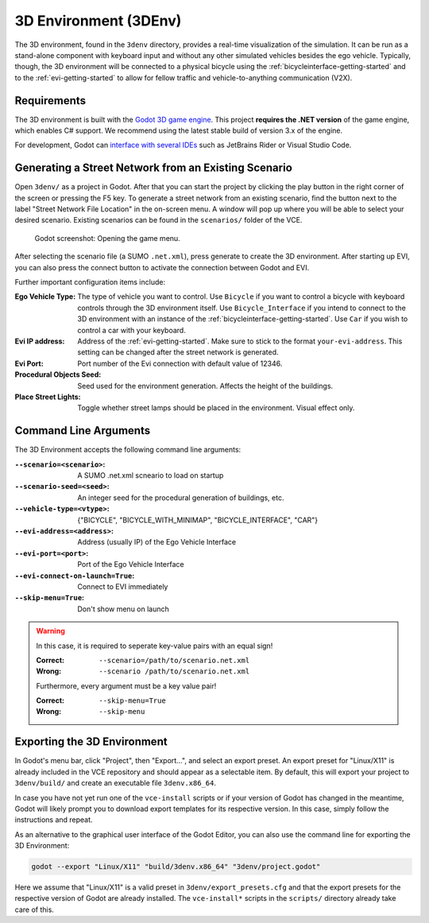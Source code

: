 .. _3denv-getting-started:

3D Environment (3DEnv)
======================

The 3D environment, found in the ``3denv`` directory, provides a real-time visualization of the simulation.
It can be run as a stand-alone component with keyboard input and without any other simulated vehicles besides the ego vehicle.
Typically, though, the 3D environment will be connected to a physical bicycle using the :ref:`bicycleinterface-getting-started` and to the :ref:`evi-getting-started` to allow for fellow traffic and vehicle-to-anything communication (V2X).

Requirements
------------

The 3D environment is built with the `Godot 3D game engine <https://godotengine.org//>`_. This project **requires the .NET version** of the game engine, which enables C# support. We recommend using the latest stable build of version 3.x of the engine.

For development, Godot can `interface with several IDEs <https://docs.godotengine.org/en/stable/tutorials/editor/external_editor.html>`_ such as JetBrains Rider or Visual Studio Code.

Generating a Street Network from an Existing Scenario
-----------------------------------------------------

Open ``3denv/`` as a project in Godot.
After that you can start the project by clicking the play button in the right corner of the screen or pressing the F5 key.
To generate a street network from an existing scenario, find the button next to the label "Street Network File Location" in the on-screen menu.
A window will pop up where you will be able to select your desired scenario.
Existing scenarios can be found in the ``scenarios/`` folder of the VCE.

.. _fig-open-street-network-generator:
.. figure:: ../img/godot_menu.png

    Godot screenshot: Opening the game menu.

After selecting the scenario file (a SUMO ``.net.xml``), press generate to create the 3D environment. After starting up EVI, you can also press the connect button to activate the connection between Godot and EVI.

Further important configuration items include:

:Ego Vehicle Type:
    The type of vehicle you want to control.
    Use ``Bicycle`` if you want to control a bicycle with keyboard controls through the 3D environment itself.
    Use ``Bicycle_Interface`` if you intend to connect to the 3D environment with an instance of the :ref:`bicycleinterface-getting-started`.
    Use ``Car`` if you wish to control a car with your keyboard.
:Evi IP address:
    Address of the :ref:`evi-getting-started`.
    Make sure to stick to the format ``your-evi-address``.
    This setting can be changed after the street network is generated.
:Evi Port:
    Port number of the Evi connection with default value of 12346.
:Procedural Objects Seed:
    Seed used for the environment generation. Affects the height of the buildings.
:Place Street Lights:
    Toggle whether street lamps should be placed in the environment. Visual effect only.

Command Line Arguments
----------------------

The 3D Environment accepts the following command line arguments:

:``--scenario=<scenario>``: A SUMO .net.xml scneario to load on startup
:``--scenario-seed=<seed>``: An integer seed for the procedural generation of buildings, etc.
:``--vehicle-type=<vtype>``: {"BICYCLE", "BICYCLE_WITH_MINIMAP", "BICYCLE_INTERFACE", "CAR"}
:``--evi-address=<address>``: Address (usually IP) of the Ego Vehicle Interface
:``--evi-port=<port>``: Port of the Ego Vehicle Interface
:``--evi-connect-on-launch=True``: Connect to EVI immediately
:``--skip-menu=True``: Don't show menu on launch

.. warning::

    In this case, it is required to seperate key-value pairs with an equal sign!

    :Correct: ``--scenario=/path/to/scenario.net.xml``
    :Wrong:   ``--scenario /path/to/scenario.net.xml``

    Furthermore, every argument must be a key value pair!

    :Correct: ``--skip-menu=True``
    :Wrong:   ``--skip-menu``


Exporting the 3D Environment
----------------------------

In Godot's menu bar, click "Project", then "Export…", and select an export preset.
An export preset for "Linux/X11" is already included in the VCE repository and should appear as a selectable item.
By default, this will export your project to ``3denv/build/`` and create an executable file ``3denv.x86_64``.

In case you have not yet run one of the ``vce-install`` scripts or if your version of Godot has changed in the meantime, Godot will likely prompt you to download export templates for its respective version.
In this case, simply follow the instructions and repeat.

As an alternative to the graphical user interface of the Godot Editor, you can also use the command line for exporting the 3D Environment:

.. code-block:: bash

    godot --export "Linux/X11" "build/3denv.x86_64" "3denv/project.godot"

Here we assume that "Linux/X11" is a valid preset in ``3denv/export_presets.cfg`` and that the export presets for the respective version of Godot are already installed.
The ``vce-install*`` scripts in the ``scripts/`` directory already take care of this.


